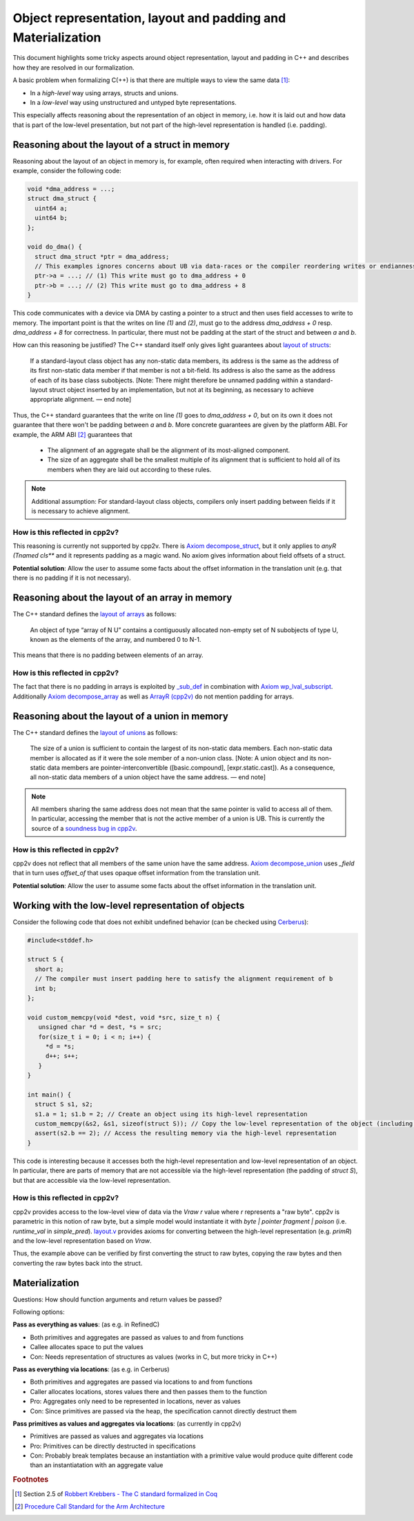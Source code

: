 #############################################################
Object representation, layout and padding and Materialization
#############################################################

This document highlights some tricky aspects around object
representation, layout and padding in C++ and describes how they are
resolved in our formalization.

A basic problem when formalizing C(++) is that there are multiple ways to view the same data [#krebbers-thesis-2.5]_:

- In a *high-level* way using arrays, structs and unions.
- In a *low-level* way using unstructured and untyped byte representations.

This especially affects reasoning about the representation of an object in memory, i.e. how it is laid out and how data that is part of the low-level presentation, but not part of the high-level representation is handled (i.e. padding).


Reasoning about the layout of a struct in memory
================================================

Reasoning about the layout of an object in memory is, for example, often required when interacting with drivers. For example, consider the following code:

.. code-block:: cpp

  void *dma_address = ...;
  struct dma_struct {
    uint64 a;
    uint64 b;
  };

  void do_dma() {
    struct dma_struct *ptr = dma_address;
    // This examples ignores concerns about UB via data-races or the compiler reordering writes or endianness concerns or alignment
    ptr->a = ...; // (1) This write must go to dma_address + 0
    ptr->b = ...; // (2) This write must go to dma_address + 8
  }

This code communicates with a device via DMA by casting a pointer to a struct and then uses field accesses to write to memory. The important point is that the writes on line `(1)` and `(2)`, must go to the address `dma_address + 0` resp. `dma_address + 8` for correctness. In particular, there must not be padding at the start of the struct and between `a` and `b`.

How can this reasoning be justified?
The C++ standard itself only gives light guarantees about `layout of structs <http://eel.is/c++draft/class.mem#26>`_:

.. pull-quote::

   If a standard-layout class object has any non-static data members, its address is the same as the address of its first non-static data member if that member is not a bit-field.
   Its address is also the same as the address of each of its base class subobjects.
   [Note: There might therefore be unnamed padding within a standard-layout struct object inserted by an implementation, but not at its beginning, as necessary to achieve appropriate alignment.
   — end note]

Thus, the C++ standard guarantees that the write on line `(1)` goes to  `dma_address + 0`, but on its own it does not guarantee that there won't be padding between `a` and `b`.
More concrete guarantees are given by the platform ABI. For example, the ARM ABI [#abi-arm]_ guarantees that

.. pull-quote::

   - The alignment of an aggregate shall be the alignment of its most-aligned component.

   - The size of an aggregate shall be the smallest multiple of its alignment that is sufficient to hold all of its members when they are laid out according to these rules.

.. note::

   Additional assumption: For standard-layout class objects, compilers only insert padding between fields if it is necessary to achieve alignment.

How is this reflected in cpp2v?
-------------------------------

This reasoning is currently not supported by cpp2v. There is `Axiom decompose_struct <https://gitlab.com/bedrocksystems/cpp2v-core/-/blob/232541a3a7410ac585908a35c50583007c3a391c/theories/lang/cpp/logic/layout.v#L42>`_, but it only applies to `anyR (Tnamed cls**` and it represents padding as a magic wand. No axiom gives information about field offsets of a struct.

**Potential solution**: Allow the user to assume some facts about the offset information in the translation unit (e.g. that there is no padding if it is not necessary).

Reasoning about the layout of an array in memory
================================================

The C++ standard defines the `layout of arrays <http://eel.is/c++draft/dcl.array#6>`_ as follows:

.. pull-quote::

  An object of type “array of N U” contains a contiguously allocated non-empty set of N subobjects of type U, known as the elements of the array, and numbered 0 to N-1.

This means that there is no padding between elements of an array.

How is this reflected in cpp2v?
-------------------------------

The fact that there is no padding in arrays is exploited by `_sub_def <https://gitlab.com/bedrocksystems/cpp2v-core/-/blob/232541a3a7410ac585908a35c50583007c3a391c/theories/lang/cpp/logic/path_pred.v#L306>`_ in combination with `Axiom wp_lval_subscript <https://gitlab.com/bedrocksystems/cpp2v-core/-/blob/232541a3a7410ac585908a35c50583007c3a391c/theories/lang/cpp/logic/expr.v#L141>`_.
Additionally `Axiom decompose_array <https://gitlab.com/bedrocksystems/cpp2v-core/-/blob/232541a3a7410ac585908a35c50583007c3a391c/theories/lang/cpp/logic/layout.v#L75>`_ as well as `ArrayR (cpp2v) <https://gitlab.com/bedrocksystems/cpp2v/-/blob/86cde4b410d50adcb05d78de31bdbcf6e04ec109/theories/lib/array.v#L34>`_ do not mention padding for arrays.

Reasoning about the layout of a union in memory
================================================

The C++ standard defines the `layout of unions <http://eel.is/c++draft/class.union#3>`_ as follows:

.. pull-quote::

   The size of a union is sufficient to contain the largest of its
   non-static data members. Each non-static data member is allocated
   as if it were the sole member of a non-union class. [Note: A union
   object and its non-static data members are pointer-interconvertible
   ([basic.compound], [expr.static.cast]). As a consequence, all
   non-static data members of a union object have the same address. —
   end note]

.. note::

   All members sharing the same address does not mean that the same
   pointer is valid to access all of them. In particular, accessing
   the member that is not the active member of a union is UB. This is currently
   the source of a `soundness bug in cpp2v <https://gitlab.com/bedrocksystems/cpp2v-core/-/issues/101>`_.

How is this reflected in cpp2v?
-------------------------------

cpp2v does not reflect that all members of the same union have the same address.
`Axiom decompose_union <https://gitlab.com/bedrocksystems/cpp2v-core/-/blob/232541a3a7410ac585908a35c50583007c3a391c/theories/lang/cpp/logic/layout.v#L61>`_ uses `_field` that in turn uses `offset_of` that uses opaque offset information from the translation unit.

**Potential solution**: Allow the user to assume some facts about the offset information in the translation unit.

Working with the low-level representation of objects
====================================================

Consider the following code that does not exhibit undefined behavior (can be checked using `Cerberus <https://cerberus.cl.cam.ac.uk/cerberus>`_):

.. code-block:: cpp

  #include<stddef.h>

  struct S {
    short a;
    // The compiler must insert padding here to satisfy the alignment requirement of b
    int b;
  };

  void custom_memcpy(void *dest, void *src, size_t n) {
     unsigned char *d = dest, *s = src;
     for(size_t i = 0; i < n; i++) {
       *d = *s;
       d++; s++;
     }
  }

  int main() {
    struct S s1, s2;
    s1.a = 1; s1.b = 2; // Create an object using its high-level representation
    custom_memcpy(&s2, &s1, sizeof(struct S)); // Copy the low-level representation of the object (including padding)
    assert(s2.b == 2); // Access the resulting memory via the high-level representation
  }


This code is interesting because it accesses both the high-level representation and low-level representation of an object. In particular, there are parts of memory that are not accessible via the high-level representation (the padding of `struct S`), but that are accessible via the low-level representation.

How is this reflected in cpp2v?
-------------------------------

cpp2v provides access to the low-level view of data via the `Vraw r` value where `r` represents a "raw byte". cpp2v is parametric in this notion of raw byte, but a simple model would instantiate it with `byte | pointer fragment | poison` (i.e. `runtime_val` in `simple_pred`).    `layout.v <https://gitlab.com/bedrocksystems/cpp2v-core/-/blob/master/theories/lang/cpp/logic/layout.v>`_ provides axioms for converting between the high-level representation (e.g. `primR`) and the low-level representation based on `Vraw`.

Thus, the example above can be verified by first converting the struct to raw bytes, copying the raw bytes and then converting the raw bytes back into the struct.


Materialization
===============

Questions: How should function arguments and return values be passed?

Following options:

**Pass as everything as values**: (as e.g. in RefinedC)

- Both primitives and aggregates are passed as values to and from functions
- Callee allocates space to put the values
- Con: Needs representation of structures as values (works in C, but more tricky in C++)

**Pass as everything via locations**: (as e.g. in Cerberus)

- Both primitives and aggregates are passed via locations to and from functions
- Caller allocates locations, stores values there and then passes them to the function
- Pro: Aggregates only need to be represented in locations, never as values
- Con: Since primitives are passed via the heap, the specification cannot directly destruct them

**Pass primitives as values and aggregates via locations**: (as currently in cpp2v)

- Primitives are passed as values and aggregates via locations
- Pro: Primitives can be directly destructed in specifications
- Con: Probably break templates because an instantiation with a primitive value would produce quite different code than an instantiatation with an aggregate value


.. rubric:: Footnotes

.. [#krebbers-thesis-2.5]
   Section 2.5 of `Robbert Krebbers - The C standard formalized in Coq <https://robbertkrebbers.nl/research/thesis.pdf>`_

.. [#abi-arm]
  `Procedure Call Standard for the Arm Architecture <https://developer.arm.com/documentation/ihi0042/latest?_ga=2.60211309.1506853196.1533541889-405231439.1528186050>`_
